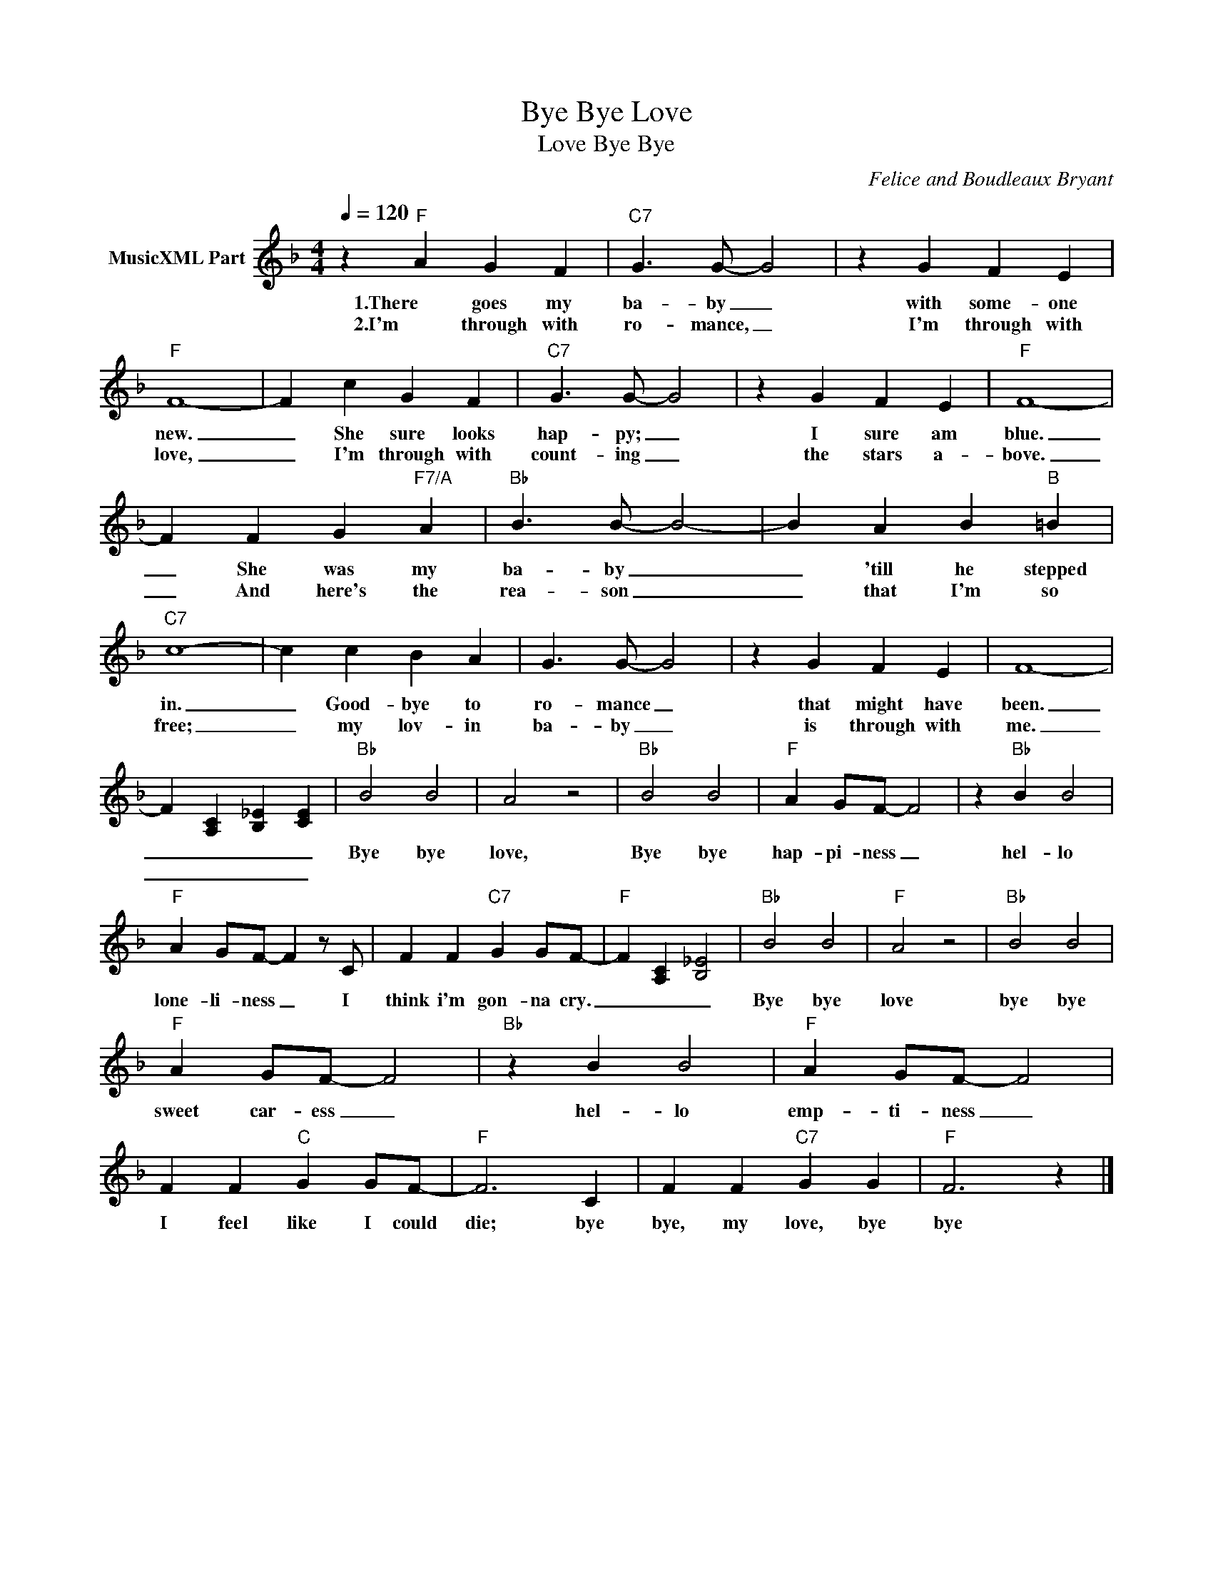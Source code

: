 X:1
T:Bye Bye Love
T:Bye Bye, Love
C:Felice and Boudleaux Bryant
Z:All Rights Reserved
L:1/4
Q:1/4=120
M:4/4
K:F
V:1 treble nm="MusicXML Part"
%%MIDI program 23
%%MIDI control 7 102
%%MIDI control 10 64
V:1
 z"F" A G F |"C7" G3/2 G/- G2 | z G F E |"F" F4- | F c G F |"C7" G3/2 G/- G2 | z G F E |"F" F4- | %8
w: 1.There goes my|ba- by _|with some- one|new.|_ She sure looks|hap- py; _|I sure am|blue.|
w: 2.I'm through with|ro- mance, _|I'm through with|love,|_ I'm through with|count- ing _|the stars a-|bove.|
 F F G"F7/A" A |"Bb" B3/2 B/- B2- | B A B"B" =B |"C7" c4- | c c B A | G3/2 G/- G2 | z G F E | F4- | %16
w: _ She was my|ba- by _|_ 'till he stepped|in.|_ Good- bye to|ro- mance _|that might have|been.|
w: _ And here's the|rea- son _|_ that I'm so|free;|_ my lov- in|ba- by _|is through with|me.|
 F [A,C] [B,_E] [CE] |"Bb" B2 B2 | A2 z2 |"Bb" B2 B2 |"F" A G/F/- F2 | z"Bb" B B2 | %22
w: _ _ _ _|Bye bye|love,|Bye bye|hap- pi- ness _|hel- lo|
w: _ _ _ _||||||
"F" A G/F/- F z/ C/ | F F"C7" G G/F/- |"F" F [A,C] [B,_E]2 |"Bb" B2 B2 |"F" A2 z2 |"Bb" B2 B2 | %28
w: lone- li- ness _ I|think i'm gon- na cry.|_ _ _|Bye bye|love|bye bye|
w: ||||||
"F" A G/F/- F2 |"Bb" z B B2 |"F" A G/F/- F2 | F F"C" G G/F/- |"F" F3 C | F F"C7" G G |"F" F3 z |] %35
w: sweet car- ess _|hel- lo|emp- ti- ness _|I feel like I could|die; bye|bye, my love, bye|bye|
w: |||||||

